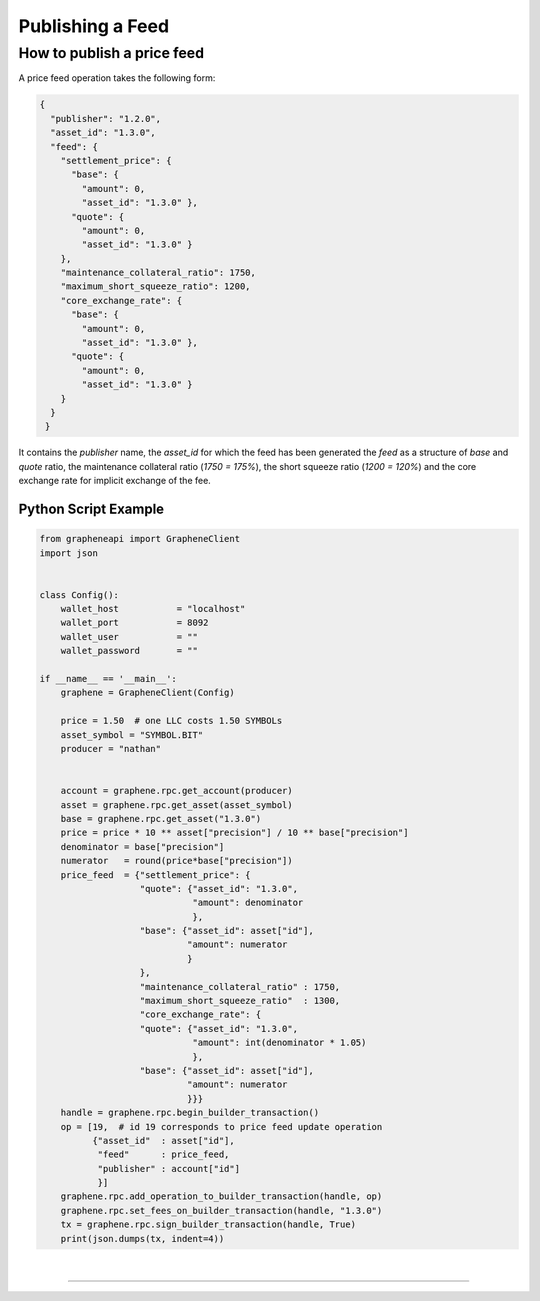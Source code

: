 
.. _publish-feed:

Publishing a Feed
==========================

How to publish a price feed
----------------------------------------------

A price feed operation takes the following form:

.. code-block:: js

    {
      "publisher": "1.2.0",
      "asset_id": "1.3.0",
      "feed": {
        "settlement_price": {
          "base": {
            "amount": 0,
            "asset_id": "1.3.0" },
          "quote": {
            "amount": 0,
            "asset_id": "1.3.0" }
        },
        "maintenance_collateral_ratio": 1750,
        "maximum_short_squeeze_ratio": 1200,
        "core_exchange_rate": {
          "base": {
            "amount": 0,
            "asset_id": "1.3.0" },
          "quote": {
            "amount": 0,
            "asset_id": "1.3.0" }
        }
      }
     }

It contains the `publisher` name, the `asset_id` for which the feed has been generated the `feed` as a structure of `base` and `quote` ratio, the maintenance collateral ratio (`1750 = 175%`), the short squeeze
ratio (`1200 = 120%`) and the core exchange rate for implicit exchange of the fee.

Python Script Example
^^^^^^^^^^^^^^^^^^^^^^^^^^

.. code-block:: python

    from grapheneapi import GrapheneClient
    import json


    class Config():
        wallet_host           = "localhost"
        wallet_port           = 8092
        wallet_user           = ""
        wallet_password       = ""

    if __name__ == '__main__':
        graphene = GrapheneClient(Config)

        price = 1.50  # one LLC costs 1.50 SYMBOLs
        asset_symbol = "SYMBOL.BIT"
        producer = "nathan"


        account = graphene.rpc.get_account(producer)
        asset = graphene.rpc.get_asset(asset_symbol)                                                                       
        base = graphene.rpc.get_asset("1.3.0")                                                                             
        price = price * 10 ** asset["precision"] / 10 ** base["precision"]                                                 
        denominator = base["precision"]                                                                                    
        numerator   = round(price*base["precision"])
        price_feed  = {"settlement_price": {
                       "quote": {"asset_id": "1.3.0",
                                 "amount": denominator
                                 },
                       "base": {"asset_id": asset["id"],
                                "amount": numerator
                                }
                       },
                       "maintenance_collateral_ratio" : 1750,
                       "maximum_short_squeeze_ratio"  : 1300,
                       "core_exchange_rate": {
                       "quote": {"asset_id": "1.3.0",
                                 "amount": int(denominator * 1.05)
                                 },
                       "base": {"asset_id": asset["id"],
                                "amount": numerator
                                }}}
        handle = graphene.rpc.begin_builder_transaction()
        op = [19,  # id 19 corresponds to price feed update operation
              {"asset_id"  : asset["id"],
               "feed"      : price_feed,
               "publisher" : account["id"]
               }]
        graphene.rpc.add_operation_to_builder_transaction(handle, op)
        graphene.rpc.set_fees_on_builder_transaction(handle, "1.3.0")
        tx = graphene.rpc.sign_builder_transaction(handle, True)
        print(json.dumps(tx, indent=4))
		
		
|

--------------------
		
